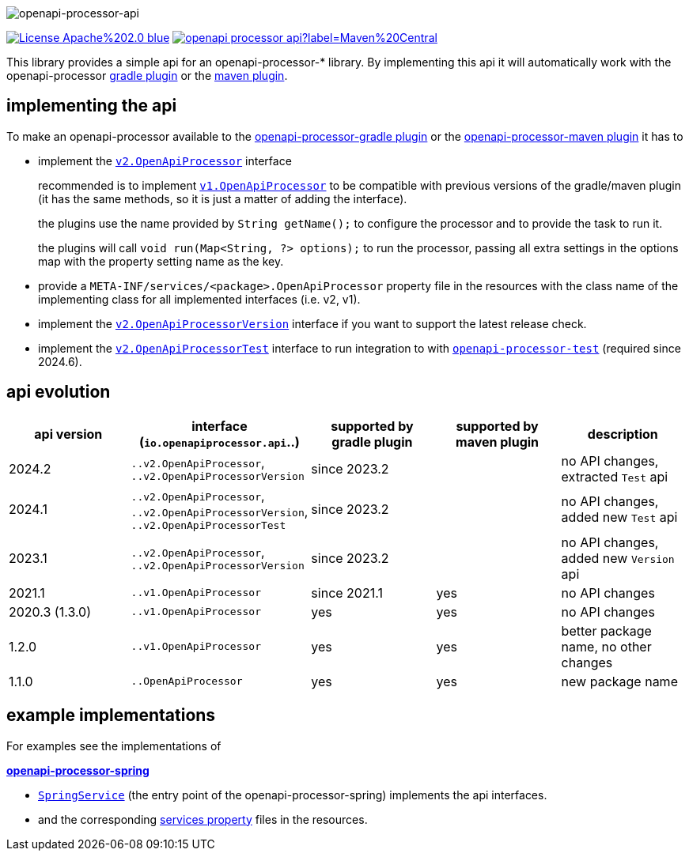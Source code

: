 :author: Martin Hauner
:page-title: openapi-processor-api
:badge-license: https://img.shields.io/badge/License-Apache%202.0-blue.svg?labelColor=313A42
:badge-ci: https://github.com/openapi-processor/openapi-processor-api/workflows/ci/badge.svg
:oapa-ci: https://github.com/openapi-processor/openapi-processor-api/actions?query=workflow%3Aci
:oapa-license: https://github.com/openapi-processor/openapi-processor-api/blob/master/LICENSE
:oapa-github: https://github.com/openapi-processor/openapi-processor-api
:oap-central: https://search.maven.org/search?q=io.openapiprocessor
:badge-central: https://img.shields.io/maven-central/v/io.openapiprocessor/openapi-processor-api?label=Maven%20Central
//
:processor-v2: https://github.com/openapi-processor/openapi-processor-api/blob/master/src/main/java/io/openapiprocessor/api/v2/OpenApiProcessor.java
:version-v2: https://github.com/openapi-processor/openapi-processor-api/blob/master/src/main/java/io/openapiprocessor/api/v2/OpenApiProcessorVersion.java
:test-v2: https://github.com/openapi-processor/openapi-processor-base/blob/main/openapi-processor-test-api/src/main/java/io/openapiprocessor/test/api/OpenApiProcessorTest.java

:processor-v1: https://github.com/openapi-processor/openapi-processor-api/blob/master/src/main/java/io/openapiprocessor/api/v1/OpenApiProcessor.java

:oap-spring-api-impl: https://github.com/openapi-processor/openapi-processor-spring/blob/master/src/main/kotlin/io/openapiprocessor/spring/processor/SpringService.kt
:oap-spring-api-props: https://github.com/openapi-processor/openapi-processor-spring/tree/master/src/main/resources/META-INF/services

:oap-test: https://github.com/openapi-processor/openapi-processor-base/tree/main/openapi-processor-test

//
// content
//
image:openapi-processor-api-at-1280x200.png[openapi-processor-api]

// badges
//todo link:{oapa-ci}[image:{badge-ci}[]]
link:{oapa-license}[image:{badge-license}[]]
link:{oap-central}[image:{badge-central}[]]


This library provides a simple api for an openapi-processor-* library. By implementing this api
it will automatically work with the openapi-processor xref:gradle::index.adoc[gradle plugin] or the xref:maven::index.adoc[maven plugin].

== implementing the api

To make an openapi-processor available to the
xref:gradle::index.adoc[openapi-processor-gradle plugin] or the xref:maven::index.adoc[openapi-processor-maven plugin] it has to

- implement the link:{processor-v2}[`v2.OpenApiProcessor`] interface
+
recommended is to implement link:{processor-v1}[`v1.OpenApiProcessor`] to be compatible with previous versions of the gradle/maven plugin (it has the same methods, so it is just a matter of adding the interface).
+
the plugins use the name provided by `String getName();` to configure the processor and to provide the task to run it.
+
the plugins will call `void run(Map<String, ?> options);` to run the processor, passing all extra settings in the options map with the property setting name as the key.

- provide a `META-INF/services/<package>.OpenApiProcessor` property file in the resources with the class name of the implementing class for all implemented interfaces (i.e. v2, v1).

- implement the link:{version-v2}[`v2.OpenApiProcessorVersion`] interface if you want to support the latest release check.

- implement the link:{test-v2}[`v2.OpenApiProcessorTest`] interface to run integration to with link:{oap-test}[`openapi-processor-test`] (required since 2024.6).

== api evolution

[cols="5*",options="header"]
|===
| api version
| interface (`io.openapiprocessor.api`..)
| supported by gradle plugin
| supported by maven plugin
| description

| 2024.2
| `..v2.OpenApiProcessor`, `..v2.OpenApiProcessorVersion`
| since 2023.2
|
a|  no API changes, extracted `Test` api

| 2024.1
| `..v2.OpenApiProcessor`, `..v2.OpenApiProcessorVersion`, `..v2.OpenApiProcessorTest`
| since 2023.2
|
a|  no API changes, added new `Test` api

| 2023.1
| `..v2.OpenApiProcessor`, `..v2.OpenApiProcessorVersion`
| since 2023.2
|
a| no API changes, added new `Version` api

| 2021.1
| `..v1.OpenApiProcessor`
| since 2021.1
| yes
a| no API changes

| 2020.3 (1.3.0)
| `..v1.OpenApiProcessor`
| yes
| yes
a| no API changes

| 1.2.0
| `..v1.OpenApiProcessor`
| yes
| yes
a| better package name, no other changes

| 1.1.0
| `..OpenApiProcessor`
| yes
| yes
a| new package name
//
// 5+| &darr; old (deprecated)
//
// | 1.0.0
// | `com.github.hauner.openapi.api.OpenApiProcessor`
// | yes
// | yes
// a| original package name, still supported by all processors

|===

== example implementations

For examples see the implementations of

*xref:spring::index.adoc[openapi-processor-spring]*

- link:{oap-spring-api-impl}[`SpringService`] (the entry point of the openapi-processor-spring)
 implements the api interfaces.
- and the corresponding link:{oap-spring-api-props}[services property] files in the resources.

